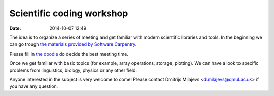 ==========================
Scientific coding workshop
==========================

:date: 2014-10-07 12:49

The idea is to organize a series of meeting and get familiar with modern
scientific libraries and tools. In the beginning we can go trough `the materials
provided by Software Carpentry`__.

__ http://software-carpentry.org/lessons.html

Please fill in `the doodle`__ do decide the best meeting time.

__ http://doodle.com/d7bee9i467w3kphc

Once we get familiar with basic topics (for example, array operations, storage, plotting). We
can have a look to specific problems from linguistics, biology, physics or any
other field.

Anyone interested in the subject is very welcome to come! Please contact
Dmitrijs Milajevs <d.milajevs@qmul.ac.uk> if you have any question.

